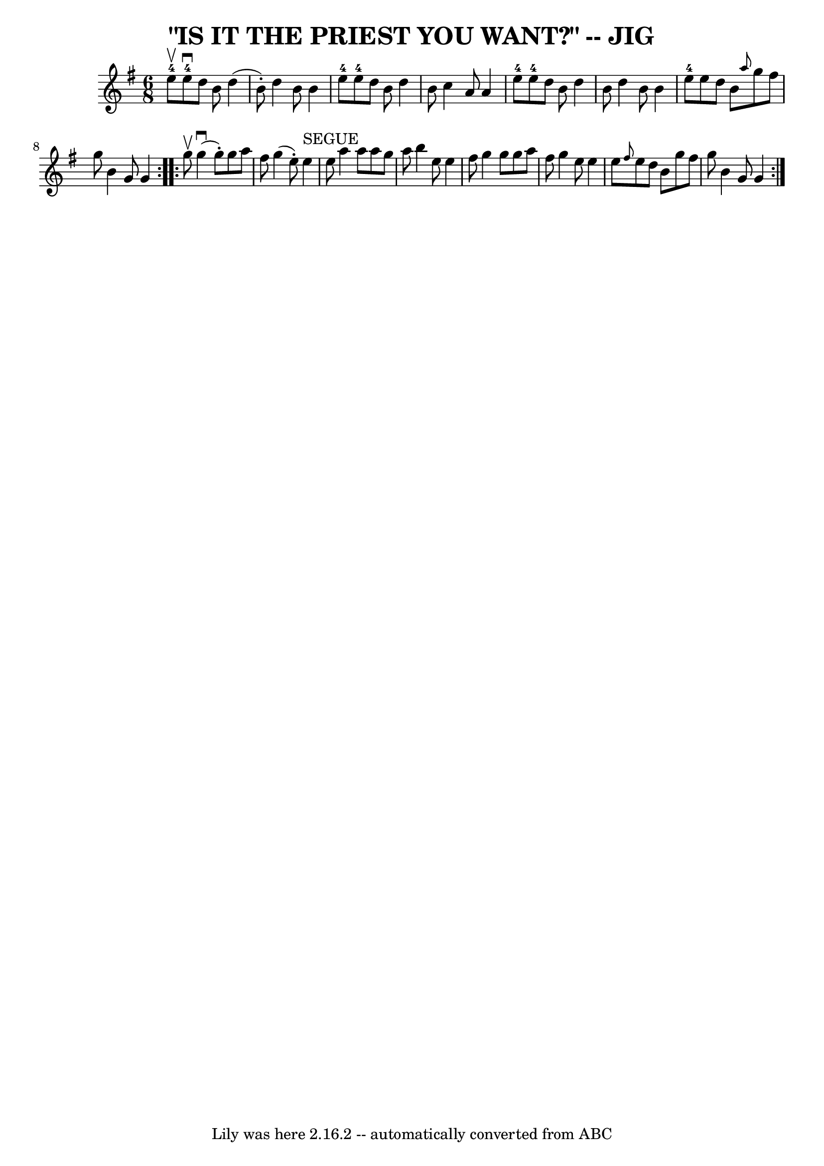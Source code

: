 \version "2.7.40"
\header {
	book = "Ryan's Mammoth Collection of Fiddle Tunes"
	crossRefNumber = "1"
	footnotes = ""
	tagline = "Lily was here 2.16.2 -- automatically converted from ABC"
	title = "\"IS IT THE PRIEST YOU WANT?\" -- JIG"
}
voicedefault =  {
\set Score.defaultBarType = "empty"

\repeat volta 2 {
\time 6/8 \key g \major e''8-4^\upbow       |
 e''8 
-4^\downbow d''8 b'8 d''4 (b'8 -.)   |
 d''4 b'8    
b'4 e''8-4   |
 e''8-4 d''8 b'8 d''4 b'8    
|
 c''4 a'8 a'4 e''8-4       |
 e''8-4 d''8  
 b'8 d''4 b'8    |
 d''4 b'8 b'4 e''8-4   |
   
e''8 d''8 b'8  \grace { a''8  } g''8 fis''8 g''8    |
   
b'4 g'8 g'4    }     \repeat volta 2 { g''8^\upbow       |
     
g''4 (^\downbow g''8 -.) g''8 a''8 fis''8    |
 g''4 (
e''8 -.) e''4^"SEGUE" e''8    |
 a''4 a''8 a''8 g''8  
 a''8    |
 b''4 e''8 e''4 fis''8        |
 g''4    
g''8 g''8 a''8 fis''8    |
 g''4 e''8 e''4 e''8    
|
 \grace { fis''8  } e''8 d''8 b'8 g''8 fis''8 g''8  
  |
 b'4 g'8 g'4    }   
}

\score{
    <<

	\context Staff="default"
	{
	    \voicedefault 
	}

    >>
	\layout {
	}
	\midi {}
}
